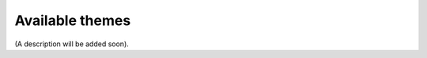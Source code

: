 Available themes
=====================================

(A description will be added soon).
















